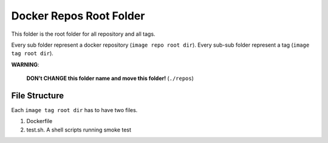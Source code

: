 Docker Repos Root Folder
==============================================================================

This folder is the root folder for all repository and all tags.

Every sub folder represent a docker repository (``image repo root dir``). Every sub-sub folder represent a tag (``image tag root dir``).

**WARNING**:

    **DON't CHANGE this folder name and move this folder!** (``./repos``)


File Structure
------------------------------------------------------------------------------

Each ``image tag root dir`` has to have two files.

1. Dockerfile
2. test.sh. A shell scripts running smoke test

